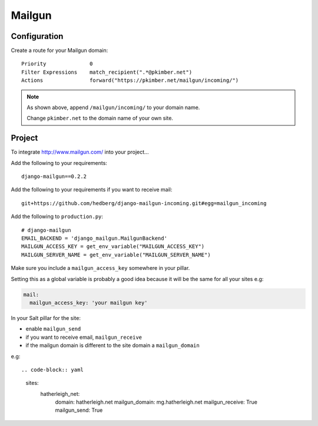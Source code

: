 Mailgun
*******

.. highlight::python

Configuration
=============

Create a route for your Mailgun domain::

  Priority              0
  Filter Expressions    match_recipient(".*@pkimber.net")
  Actions               forward("https://pkimber.net/mailgun/incoming/")

.. note::

  As shown above, append ``/mailgun/incoming/`` to your domain name.

  Change ``pkimber.net`` to the domain name of your own site.

Project
=======

To integrate http://www.mailgun.com/ into your project...

Add the following to your requirements::

  django-mailgun==0.2.2

Add the following to your requirements if you want to receive mail::

  git+https://github.com/hedberg/django-mailgun-incoming.git#egg=mailgun_incoming

Add the following to ``production.py``::

  # django-mailgun
  EMAIL_BACKEND = 'django_mailgun.MailgunBackend'
  MAILGUN_ACCESS_KEY = get_env_variable("MAILGUN_ACCESS_KEY")
  MAILGUN_SERVER_NAME = get_env_variable("MAILGUN_SERVER_NAME")

Make sure you include a ``mailgun_access_key`` somewhere in your pillar.

Setting this as a global variable is probably a good idea because it will
be the same for all your sites e.g:

.. code-block:: yaml

  mail:
    mailgun_access_key: 'your mailgun key'

In your Salt pillar for the site:

- enable ``mailgun_send`` 
- if you want to receive email, ``mailgun_receive``
- if the mailgun domain is different to the site domain a ``mailgun_domain``

e.g::

.. code-block:: yaml

  sites:
    hatherleigh_net:
      domain: hatherleigh.net
      mailgun_domain: mg.hatherleigh.net
      mailgun_receive: True
      mailgun_send: True
